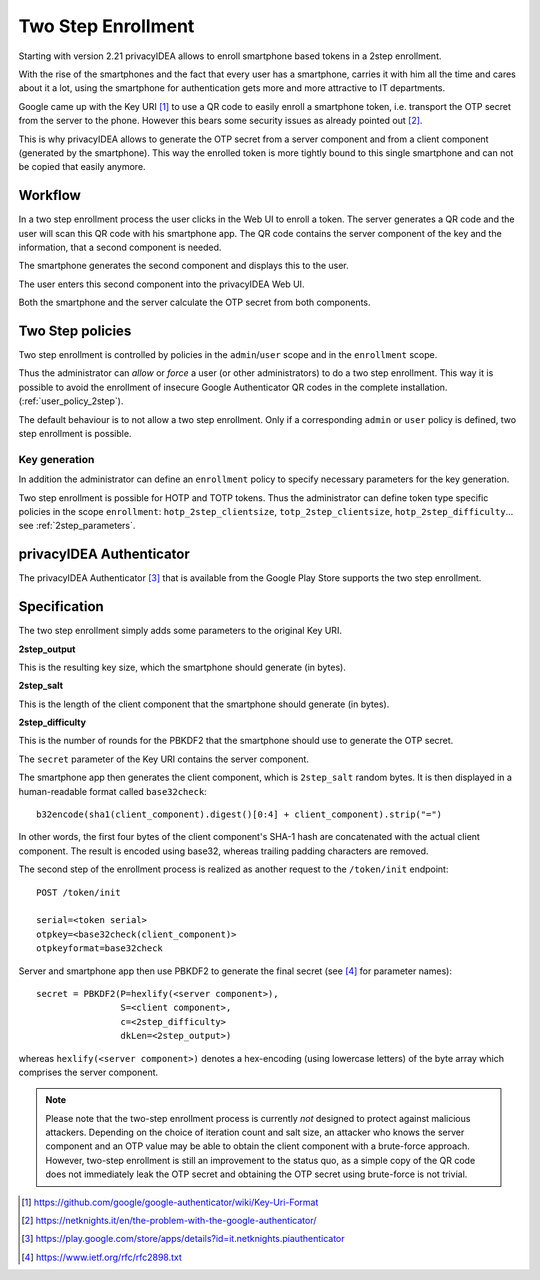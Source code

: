 .. _2step_enrollment:

Two Step Enrollment
===================

.. index:: privacyIDEA Authenticator, twostep, 2step

Starting with version 2.21 privacyIDEA allows to enroll smartphone based tokens in a
2step enrollment.

With the rise of the smartphones and the fact that every user has a smartphone, carries it
with him all the time and cares about it a lot, using the smartphone for authentication
gets more and more attractive to IT departments.

Google came up with the Key URI [#keyuri]_ to use a QR code to easily enroll
a smartphone token, i.e. transport the OTP secret from the server to the phone.
However this bears some security issues as already pointed out [#problem]_.

This is why privacyIDEA allows to generate the OTP secret from a server component
and from a client component (generated by the smartphone). This way the enrolled
token is more tightly bound to this single smartphone and can not be copied that easily
anymore.

Workflow
--------

In a two step enrollment process the user clicks in the Web UI to enroll a token.
The server generates a QR code and the user will scan this QR code
with his smartphone app. The QR code contains the server component of the key
and the information, that a second component is needed.

The smartphone generates the second component and displays this to the
user.

The user enters this second component into the privacyIDEA Web UI.

Both the smartphone and the server calculate the OTP secret from
both components.

Two Step policies
-----------------

Two step enrollment is controlled by policies in the ``admin``/``user`` scope and
in the ``enrollment`` scope.

Thus the administrator can *allow* or *force* a user (or other administrators) to
do a two step enrollment. This way it is possible to avoid the enrollment of insecure
Google Authenticator QR codes in the complete installation. (:ref:`user_policy_2step`).

The default behaviour is to not allow a two step enrollment. Only if a corresponding
``admin`` or ``user`` policy is defined, two step enrollment is possible.

Key generation
~~~~~~~~~~~~~~

In addition the administrator can define an ``enrollment`` policy to specify
necessary parameters for the key generation.

Two step enrollment is possible for HOTP and TOTP tokens. Thus the administrator
can define token type specific policies in the scope ``enrollment``:
``hotp_2step_clientsize``, ``totp_2step_clientsize``, ``hotp_2step_difficulty``...
see :ref:`2step_parameters`.

privacyIDEA Authenticator
-------------------------

The privacyIDEA Authenticator [#authenticator]_ that is available from the
Google Play Store supports the two step enrollment.

Specification
-------------

The two step enrollment simply adds some parameters to the original Key URI.

**2step_output**

This is the resulting key size, which the smartphone should generate (in bytes).

**2step_salt**

This is the length of the client component that the smartphone should generate (in bytes).

**2step_difficulty**

This is the number of rounds for the PBKDF2 that the smartphone should use
to generate the OTP secret.

The ``secret`` parameter of the Key URI contains the server component.

The smartphone app then generates the client component, which is ``2step_salt`` random bytes.
It is then displayed in a human-readable format called ``base32check``::

    b32encode(sha1(client_component).digest()[0:4] + client_component).strip("=")

In other words, the first four bytes of the client component's SHA-1 hash are concatenated
with the actual client component. The result is encoded using base32, whereas
trailing padding characters are removed.

The second step of the enrollment process is realized as another request to the ``/token/init``
endpoint::

    POST /token/init

    serial=<token serial>
    otpkey=<base32check(client_component)>
    otpkeyformat=base32check

Server and smartphone app then use PBKDF2 to generate the final secret (see [#rfc2898]_ for parameter names)::

    secret = PBKDF2(P=hexlify(<server component>),
                    S=<client component>,
                    c=<2step_difficulty>
                    dkLen=<2step_output>)

whereas ``hexlify(<server component>)`` denotes a hex-encoding (using lowercase letters)
of the byte array which comprises the server component.

.. note::

    Please note that the two-step enrollment process is currently *not* designed to protect
    against malicious attackers. Depending on the choice of iteration count and salt size,
    an attacker who knows the server component and an OTP value may be able
    to obtain the client component with a brute-force approach.
    However, two-step enrollment is still an improvement to the status quo, as a simple copy
    of the QR code does not immediately leak the OTP secret and obtaining the OTP secret
    using brute-force is not trivial.

.. [#keyuri] https://github.com/google/google-authenticator/wiki/Key-Uri-Format
.. [#problem] https://netknights.it/en/the-problem-with-the-google-authenticator/
.. [#authenticator] https://play.google.com/store/apps/details?id=it.netknights.piauthenticator
.. [#rfc2898] https://www.ietf.org/rfc/rfc2898.txt